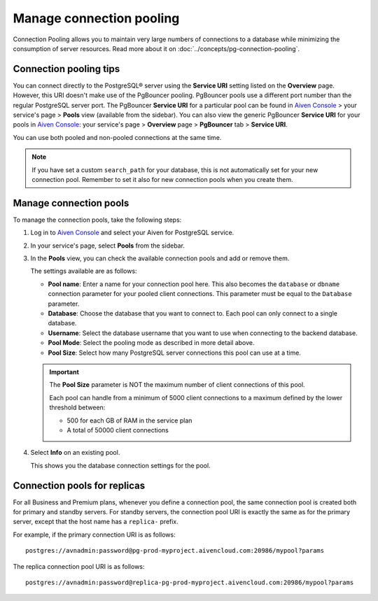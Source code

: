 Manage connection pooling
=========================

Connection Pooling allows you to maintain very large numbers of connections to a database while minimizing the consumption of server resources. Read more about it on :doc:`../concepts/pg-connection-pooling`.

Connection pooling tips
-----------------------------

You can connect directly to the PostgreSQL® server using the **Service URI** setting listed on the **Overview** page. However, this URI doesn't make use of the PgBouncer pooling. PgBouncer pools use a different port number than the regular PostgreSQL server port. The PgBouncer **Service URI** for a particular pool can be found in `Aiven Console <https://console.aiven.io/>`_ > your service's page > **Pools** view (available from the sidebar).
You can also view the generic PgBouncer **Service URI** for your pools in `Aiven Console <https://console.aiven.io/>`_: your service's page > **Overview** page > **PgBouncer** tab > **Service URI**.

You can use both pooled and non-pooled connections at the same time.

.. Note::
    If you have set a custom ``search_path`` for your database, this is not automatically set for your new connection pool. Remember to set it also for new connection pools when you create them.

Manage connection pools
-----------------------------

To manage the connection pools, take the following steps:

1. Log in to `Aiven Console <https://console.aiven.io/>`_ and select your Aiven for PostgreSQL service.

2. In your service's page, select **Pools** from the sidebar.

3. In the **Pools** view, you can check the available connection pools and add or remove them.

   The settings available are as follows:

   * **Pool name**: Enter a name for your connection pool here. This also becomes the ``database`` or ``dbname`` connection parameter for your pooled client connections. This parameter must be equal to the ``Database`` parameter. 
   * **Database**: Choose the database that you want to connect to. Each pool can only connect to a single database.
   * **Username**: Select the database username that you want to use when connecting to the backend database.
   * **Pool Mode**: Select the pooling mode as described in more detail above.
   * **Pool Size**: Select how many PostgreSQL server connections this pool can use at a time. 
   
   .. important:: 
    The **Pool Size** parameter is NOT the maximum number of client connections of this pool.
    
    Each pool can handle from a minimum of 5000 client connections to a maximum defined by the lower threshold between:
    
    * 500 for each GB of RAM in the service plan
    * A total of 50000 client connections

4. Select **Info** on an existing pool.

   This shows you the database connection settings for the pool.

Connection pools for replicas
-----------------------------

For all Business and Premium plans, whenever you define a connection pool, the same connection pool is created both for primary and standby servers. For standby servers, the connection pool URI is exactly the same as for the primary server, except that the host name has a ``replica-`` prefix.

For example, if the primary connection URI is as follows::

    postgres://avnadmin:password@pg-prod-myproject.aivencloud.com:20986/mypool?params

The replica connection pool URI is as follows::

    postgres://avnadmin:password@replica-pg-prod-myproject.aivencloud.com:20986/mypool?params
